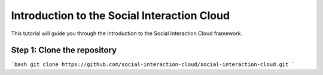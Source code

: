 Introduction to the Social Interaction Cloud
============================================

This tutorial will guide you through the introduction to the Social Interaction Cloud framework.

Step 1: Clone the repository
----------------------------

```bash
git clone https://github.com/social-interaction-cloud/social-interaction-cloud.git
```